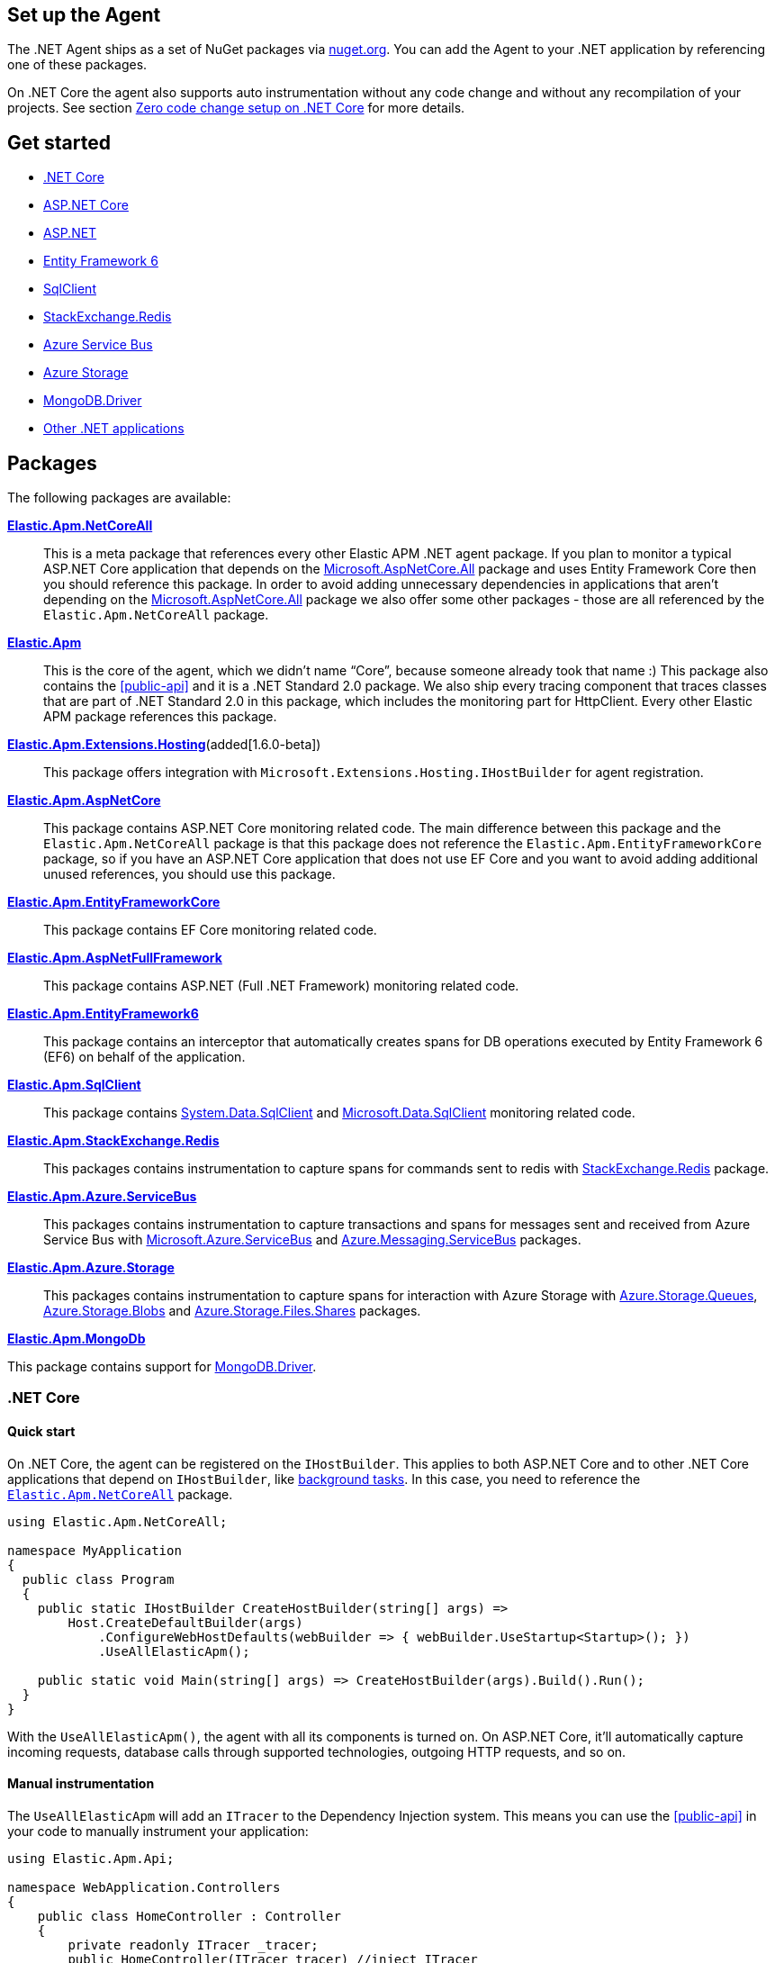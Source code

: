 [[setup]]
== Set up the Agent
The .NET Agent ships as a set of NuGet packages via https://nuget.org[nuget.org].
You can add the Agent to your .NET application by referencing one of these packages.

On .NET Core the agent also supports auto instrumentation without any code change and without any recompilation of your projects. See section <<zero-code-change-setup,  Zero code change setup on .NET Core>> for more details.

[float]
== Get started

* <<setup-dotnet-net-core>>
* <<setup-asp-net-core>>
* <<setup-asp-dot-net>>
* <<setup-ef6>>
* <<setup-sqlclient>>
* <<setup-stackexchange-redis>>
* <<setup-azure-servicebus>>
* <<setup-azure-storage>>
* <<setup-mongo-db>>
* <<setup-general>>

[float]
== Packages

The following packages are available:

https://www.nuget.org/packages/Elastic.Apm.NetCoreAll[**Elastic.Apm.NetCoreAll**]::

This is a meta package that references every other Elastic APM .NET agent package. If you plan to monitor a typical ASP.NET Core application that depends on the https://www.nuget.org/packages/Microsoft.AspNetCore.All[Microsoft.AspNetCore.All] package and uses Entity Framework Core then you should reference this package.
In order to avoid adding unnecessary dependencies in applications that aren’t depending on the https://www.nuget.org/packages/Microsoft.AspNetCore.All[Microsoft.AspNetCore.All] package we also offer some other packages - those are all referenced by the `Elastic.Apm.NetCoreAll` package.

https://www.nuget.org/packages/Elastic.Apm[**Elastic.Apm**]::

This is the core of the agent, which we didn’t name “Core”, because someone already took that name :) This package also contains the <<public-api>> and it is a .NET Standard 2.0 package. We also ship every tracing component that traces classes that are part of .NET Standard 2.0 in this package, which includes the monitoring part for HttpClient. Every other Elastic APM package references this package.

https://www.nuget.org/packages/Elastic.Apm.Extensions.Hosting[**Elastic.Apm.Extensions.Hosting**](added[1.6.0-beta])::

This package offers integration with `Microsoft.Extensions.Hosting.IHostBuilder` for agent registration.

[[setup-asp-net]]
https://www.nuget.org/packages/Elastic.Apm.AspNetCore[**Elastic.Apm.AspNetCore**]::

This package contains ASP.NET Core monitoring related code. The main difference between this package and the `Elastic.Apm.NetCoreAll` package is that this package does not reference the `Elastic.Apm.EntityFrameworkCore` package, so if you have an ASP.NET Core application that does not use EF Core and you want to avoid adding additional unused references, you should use this package.
https://www.nuget.org/packages/Elastic.Apm.EntityFrameworkCore[**Elastic.Apm.EntityFrameworkCore**]::

This package contains EF Core monitoring related code.
https://www.nuget.org/packages/Elastic.Apm.AspNetFullFramework[**Elastic.Apm.AspNetFullFramework**]::

This package contains ASP.NET (Full .NET Framework) monitoring related code.

https://www.nuget.org/packages/Elastic.Apm.EntityFramework6[**Elastic.Apm.EntityFramework6**]::

This package contains an interceptor that automatically creates spans for DB operations executed by Entity Framework 6 (EF6) on behalf of the application.

https://www.nuget.org/packages/Elastic.Apm.SqlClient[**Elastic.Apm.SqlClient**]::

This package contains https://www.nuget.org/packages/System.Data.SqlClient[System.Data.SqlClient] and https://www.nuget.org/packages/Microsoft.Data.SqlClient[Microsoft.Data.SqlClient] monitoring related code.


https://www.nuget.org/packages/Elastic.Apm.StackExchange.Redis[**Elastic.Apm.StackExchange.Redis**]::

This packages contains instrumentation to capture spans for commands sent to redis with https://www.nuget.org/packages/StackExchange.Redis/[StackExchange.Redis] package.

https://www.nuget.org/packages/Elastic.Apm.Azure.ServiceBus[**Elastic.Apm.Azure.ServiceBus**]::

This packages contains instrumentation to capture transactions and spans for messages sent and received from Azure Service Bus with https://www.nuget.org/packages/Microsoft.Azure.ServiceBus/[Microsoft.Azure.ServiceBus] and https://www.nuget.org/packages/Azure.Messaging.ServiceBus/[Azure.Messaging.ServiceBus] packages.


https://www.nuget.org/packages/Elastic.Apm.Azure.Storage[**Elastic.Apm.Azure.Storage**]::

This packages contains instrumentation to capture spans for interaction with Azure Storage with https://www.nuget.org/packages/azure.storage.queues/[Azure.Storage.Queues], https://www.nuget.org/packages/azure.storage.blobs/[Azure.Storage.Blobs] and https://www.nuget.org/packages/azure.storage.files.shares/[Azure.Storage.Files.Shares] packages.


https://www.nuget.org/packages/Elastic.Apm.MongoDb[**Elastic.Apm.MongoDb**]

This package contains support for https://www.nuget.org/packages/MongoDB.Driver/[MongoDB.Driver].


[[setup-dotnet-net-core]]
=== .NET Core

[float]
==== Quick start

On .NET Core, the agent can be registered on the `IHostBuilder`. This applies to both ASP.NET Core and to other .NET Core applications that depend on `IHostBuilder`, like https://docs.microsoft.com/en-us/aspnet/core/fundamentals/host/hosted-services[background tasks]. In this case, you need to reference the https://www.nuget.org/packages/Elastic.Apm.NetCoreAll[`Elastic.Apm.NetCoreAll`] package.


[source,csharp]
----
using Elastic.Apm.NetCoreAll;

namespace MyApplication
{
  public class Program
  {
    public static IHostBuilder CreateHostBuilder(string[] args) =>
        Host.CreateDefaultBuilder(args)
            .ConfigureWebHostDefaults(webBuilder => { webBuilder.UseStartup<Startup>(); })
            .UseAllElasticApm();

    public static void Main(string[] args) => CreateHostBuilder(args).Build().Run();
  }
}
----

With the `UseAllElasticApm()`, the agent with all its components is turned on. On ASP.NET Core, it'll automatically capture incoming requests, database calls through supported technologies, outgoing HTTP requests, and so on.

[float]
==== Manual instrumentation

The `UseAllElasticApm` will add an `ITracer` to the Dependency Injection system. This means you can use the <<public-api>> in your code to manually instrument your application:

[source,csharp]
----
using Elastic.Apm.Api;

namespace WebApplication.Controllers
{
    public class HomeController : Controller
    {
        private readonly ITracer _tracer;
        public HomeController(ITracer tracer) //inject ITracer
        => _tracer = tracer;

        public IActionResult Index()
        {
            //use ITracer
            var span = _tracer.CurrentTransaction?.StartSpan("MySampleSpan", "Sample");
            try
            {
                //your code here
            }
            catch (Exception e)
            {
                span?.CaptureException(e);
                throw;
            }
            finally { }
            {
                span?.End();
            }
            return View();
        }
    }
}
----

Similarly to this ASP.NET Core controller, you can use the same approach with `IHostedService` implementations.

[float]
==== Instrumentation modules

The `Elastic.Apm.NetCoreAll` will reference every agent component. This is usually not a problem, but if you want to keep dependencies minimal, you can also reference the `Elastic.Apm.Extensions.Hosting` and use the `UseElasticApm` method instead of `UseAllElasticApm`. With this you can control what the agent will listen for.

The following example only turns on outgoing HTTP monitoring (so, for instance, database or Elasticsearch calls won't be automatically captured):

[source,csharp]
----
    public static IHostBuilder CreateHostBuilder(string[] args) =>
        Host.CreateDefaultBuilder(args)
            .ConfigureWebHostDefaults(webBuilder => { webBuilder.UseStartup<Startup>(); })
            .UseElasticApm(new HttpDiagnosticsSubscriber());

----


[float]
[[zero-code-change-setup]]
==== Zero code change setup on .NET Core (added[1.7])

If you can't or don't want to reference NuGet packages in your application, you can use the startup hook feature to inject the agent during startup, if your application runs on .NET Core. This feature is supported on .NET Core 2.2 and newer versions.

Steps:

. Download the `ElasticApmAgent_[version].zip` file from the https://github.com/elastic/apm-agent-dotnet/releases[Releases] page of the .NET APM Agent GitHub repository. You can find the file under Assets.
. Unzip the zip file into a folder.
. Set the `DOTNET_STARTUP_HOOKS` environment variable to point to the `ElasticApmAgentStartupHook.dll` file in the unzipped folder

[source,sh]
----
set DOTNET_STARTUP_HOOKS=[pathToAgent]\ElasticApmAgentStartupHook.dll
----

. Start your .NET Core application in a context where the `DOTNET_STARTUP_HOOKS` environment variable is visible.

With this setup the agent will be injected into the application during startup and it will start every auto instrumentation feature. On ASP.NET Core (including gRPC), incoming requests will be automatically captured. 

[NOTE]
--
Agent configuration can be controlled through environment variables with the startup hook feature.
--

[[setup-asp-net-core]]
=== ASP.NET Core

[float]
==== Quick start

We suggest using the approach described in the <<setup-dotnet-net-core, .NET Core setup instructions>>. We keep the `IApplicationBuilder` introduced here only for backwards compatibility.

For ASP.NET Core, once you reference the https://www.nuget.org/packages/Elastic.Apm.NetCoreAll[`Elastic.Apm.NetCoreAll`] package, you can enable auto instrumentation by calling the `UseAllElasticApm()` extension method:

[source,csharp]
----
using Elastic.Apm.NetCoreAll;

public class Startup
{
  public void Configure(IApplicationBuilder app, IHostingEnvironment env)
  {
    app.UseAllElasticApm(Configuration);
    //…rest of the method
  }
  //…rest of the class
}
----

The `app.UseAllElasticApm(...)` line must be the first line in the `Configure` method, otherwise the agent won't be able to properly measure the timing of your requests, and potentially complete requests may be missed by the agent.

With this you enable every agent component including ASP.NET Core tracing, monitoring of outgoing HTTP request, Entity Framework Core database tracing, etc.

In case you only reference the https://www.nuget.org/packages/Elastic.Apm.AspNetCore[`Elastic.Apm.AspNetCore`] package, you won't find the `UseAllElasticApm`. Instead you need to use the `UseElasticApm()` method from the `Elastic.Apm.AspNetCore` namespace. This method turns on ASP.NET Core tracing, and gives you the opportunity to manually turn on other components. By default it will only trace ASP.NET Core requests - No HTTP request tracing, database call tracing or any other tracing component will be turned on.

In case you would like to turn on specific tracing components you can pass those to the `UseElasticApm` method.

For example:

[source,csharp]
----
app.UseElasticApm(Configuration,
	new HttpDiagnosticsSubscriber(),  /* Enable tracing of outgoing HTTP requests */
	new EfCoreDiagnosticsSubscriber()); /* Enable tracing of database calls through EF Core*/
----

In case you only want to use the <<public-api>>, you don't need to do any initialization, you can simply start using the API and the agent will send the data to the APM Server.


[[setup-asp-dot-net]]
=== ASP.NET

[float]
==== Quick start

For ASP.NET (Full .NET Framework), once you've referenced the https://www.nuget.org/packages/Elastic.Apm.AspNetFullFramework[`Elastic.Apm.AspNetFullFramework`] package,
you can enable auto instrumentation by including the `ElasticApmModule` IIS Module in your application's `web.config`:
[source,xml]
----
<?xml version="1.0" encoding="utf-8"?>
<configuration>
    <system.webServer>
        <modules>
            <add name="ElasticApmModule" type="Elastic.Apm.AspNetFullFramework.ElasticApmModule, Elastic.Apm.AspNetFullFramework" />
        </modules>
    </system.webServer>
</configuration>
----

By default the agent creates transactions for all HTTP requests, including the ones for static content:
.html pages, images, etc. If you would like to create transactions only for HTTP requests with dynamic content,
such as `.aspx` pages, you can add `managedHandler` `preCondition`
(https://docs.microsoft.com/en-us/iis/configuration/system.webserver/modules/add[official documentation])
as shown in the following example:
[source,xml]
----
<?xml version="1.0" encoding="utf-8"?>
<configuration>
    <system.webServer>
        <modules>
            <add name="ElasticApmModule" type="Elastic.Apm.AspNetFullFramework.ElasticApmModule, Elastic.Apm.AspNetFullFramework" preCondition="managedHandler" />
        </modules>
    </system.webServer>
</configuration>
----

You can also configure the agent using `web.config` as described at <<configuration-on-asp-net>>.

The `ElasticApmModule` instantiates the APM agent on first initialization. There are some scenarios however where
you might want to control agent instantiatiation, such as configuring filters in application start. The
`ElasticApmModule` exposes a `CreateAgentComponents()` method that returns agent components configured to work with
ASP.NET Full Framework, that can then be used to instantiate the agent.

For example, one might wish to add transaction filters to the agent in application start

[source, c#]
----
public class MvcApplication : HttpApplication
{
    protected void Application_Start()
    {
        // other application startup e.g. RouteConfig, etc.

        // set up agent with components
        var agentComponents = ElasticApmModule.CreateAgentComponents();
        Agent.Setup(agentComponents);

        // add transaction filter
        Agent.AddFilter((ITransaction t) =>
        {
            t.SetLabel("foo", "bar");
            return t;
        });
    }
}
----

Now, the `ElasticApmModule` will use the already instantiated APM agent instance upon initialization.

[[setup-ef6]]
=== Entity Framework 6

[float]
==== Quick start

You can enable auto instrumentation for Entity Framework 6 by referencing the https://www.nuget.org/packages/Elastic.Apm.EntityFramework6[`Elastic.Apm.EntityFramework6`] package
and including the `Ef6Interceptor` interceptor in your application's `web.config`:

[source,xml]
----
<?xml version="1.0" encoding="utf-8"?>
<configuration>
    <entityFramework>
        <interceptors>
            <interceptor type="Elastic.Apm.EntityFramework6.Ef6Interceptor, Elastic.Apm.EntityFramework6" />
        </interceptors>
    </entityFramework>
</configuration>
----

As an alternative to registering the interceptor via the configuration, you can register it in the application code:
[source,csharp]
----
DbInterception.Add(new Elastic.Apm.EntityFramework6.Ef6Interceptor());
----
For example, in an ASP.NET MVC application, you can place the above call in the `Application_Start` method.

NOTE: Be careful not to execute `DbInterception.Add` for the same interceptor more than once,
or you'll get additional interceptor instances.
For example, if you add `Ef6Interceptor` interceptor twice, you'll see two spans for every SQL query.

[[setup-sqlclient]]
=== SqlClient

[float]
==== Quick start

You can enable auto instrumentation for `System.Data.SqlClient` or `Microsoft.Data.SqlClient` by referencing https://www.nuget.org/packages/Elastic.Apm.SqlClient[`Elastic.Apm.SqlClient`] package
and passing `SqlClientDiagnosticSubscriber` to the `UseElasticApm` method in case of ASP.NET Core as it shown in example:

[source,csharp]
----
app.UseElasticApm(Configuration,
	new SqlClientDiagnosticSubscriber());  /* Enable tracing of outgoing db requests */
----

or passing `SqlClientDiagnosticSubscriber` to the `Subscribe` method and make sure that the code is called only once, otherwise the same database call could be captured multiple times:

[source,csharp]
----
// you need add custom code to be sure that Subscribe called only once and in a thread-safe manner
if (Agent.IsConfigured) Agent.Subscribe(new SqlClientDiagnosticSubscriber());  /* Enable tracing of outgoing db requests */
----

NOTE: Auto instrumentation  for `System.Data.SqlClient` is available for both, .NET Core and .NET Framework applications, however, support of .NET Framework has one limitation:
command text cannot be captured. In case of auto instrumentation for `Microsoft.Data.SqlClient`, only .NET Core is supported, at the moment.

[[setup-stackexchange-redis]]
=== StackExchange.Redis

[float]
==== Quick start

Instrumentation can be enabled for `StackExchange.Redis` by referencing https://www.nuget.org/packages/Elastic.Apm.StackExchange.Redis[`Elastic.Apm.StackExchange.Redis`] package
and calling the `UseElasticApm()` extension method defined in `Elastic.Apm.StackExchange.Redis`, on `IConnectionMultiplexer`

[source,csharp]
----
// using Elastic.Apm.StackExchange.Redis;

var connection = await ConnectionMultiplexer.ConnectAsync("<redis connection>");
connection.UseElasticApm();
----

A callback is registered with the `IConnectionMultiplexer` to provide a profiling session for each transaction and span that captures redis commands
sent with `IConnectionMultiplexer`.

[[setup-azure-servicebus]]
=== Azure Service Bus

[float]
==== Quick start

Instrumentation can be enabled for Azure Service Bus by referencing https://www.nuget.org/packages/Elastic.Apm.Azure.ServiceBus[`Elastic.Apm.Azure.ServiceBus`] package and subscribing to diagnostic events
using one of the subscribers:

. If the agent is included by referencing the `Elastic.Apm.NetCoreAll` package, the subscribers will be automatically subscribed with the agent, and no further action is required.
. If you're using `Microsoft.Azure.ServiceBus`, subscribe `MicrosoftAzureServiceBusDiagnosticsSubscriber` with the agent
+
[source, csharp]
----
Agent.Subscribe(new MicrosoftAzureServiceBusDiagnosticsSubscriber());
----
. If you're using `Azure.Messaging.ServiceBus`, subscribe `AzureMessagingServiceBusDiagnosticsSubscriber` with the agent
+
[source, csharp]
----
Agent.Subscribe(new AzureMessagingServiceBusDiagnosticsSubscriber());
----

A new transaction is created when

* one or more messages are received from a queue or topic subscription.
* a message is receive deferred from a queue or topic subscription.

A new span is created when there is a current transaction, and when

* one or more messages are sent to a queue or topic.
* one or more messages are scheduled to a queue or a topic.

[[setup-azure-storage]]
=== Azure Storage

[float]
==== Quick start

Instrumentation can be enabled for Azure Storage by referencing https://www.nuget.org/packages/Elastic.Apm.Azure.Storage[`Elastic.Apm.Azure.Storage`] package and subscribing to diagnostic events using one of the subscribers:

. If the agent is included by referencing the `Elastic.Apm.NetCoreAll` package, the subscribers will be automatically subscribed with the agent, and no further action is required.
. If you're using `Azure.Storage.Blobs`, subscribe `AzureBlobStorageDiagnosticsSubscriber` with the agent
+
[source, csharp]
----
Agent.Subscribe(new AzureBlobStorageDiagnosticsSubscriber());
----
. If you're using `Azure.Storage.Queues`, subscribe `AzureQueueStorageDiagnosticsSubscriber` with the agent
+
[source, csharp]
----
Agent.Subscribe(new AzureQueueStorageDiagnosticsSubscriber());
----
. If you're using `Azure.Storage.Files.Shares`, subscribe `AzureFileShareStorageDiagnosticsSubscriber` with the agent
+
[source, csharp]
----
Agent.Subscribe(new AzureFileShareStorageDiagnosticsSubscriber());
----

For Azure Queue storage, 

* A new transaction is created when one or more messages are received from a queue
* A new span is created when there is a current transaction, and when a message is sent to a queue

For Azure Blob storage, a new span is created when there is a current transaction and when

* A container is created, enumerated, or deleted
* A page blob is created, uploaded, downloaded, or deleted
* A block blob is created, copied, uploaded, downloaded or deleted

For Azure File Share storage, a new span is crated when there is a current transaction and when

* A share is created or deleted
* A directory is created or deleted
* A file is created, uploaded, or deleted.

[[setup-mongo-db]]
=== MongoDB.Driver

[float]
==== Quick start

A prerequisite for auto instrumentation with [`MongoDb.Driver`] is to configure the `MongoClient` with `MongoDbEventSubscriber`:

[source,csharp]
----
var settings = MongoClientSettings.FromConnectionString(mongoConnectionString);

settings.ClusterConfigurator = builder => builder.Subscribe(new MongoEventSubscriber());
var mongoClient = new MongoClient(settings);
----

If the agent is included by referencing the `Elastic.Apm.NetCoreAll` package, it will automatically capture calls to MongoDB on every active transaction.
Otherwise, you can manually activate auto instrumentation from the `Elastic.Apm.MongoDb` package by calling `Agent.Subscribe(new MongoDbDiagnosticsSubscriber());`.

[[setup-general]]
=== Other .NET applications

If you have a .NET application that is not covered in this section, you can still use the agent and instrument your application manually.

To do this, add the https://www.nuget.org/packages/Elastic.Apm[Elastic.Apm] package to your application and use the <<public-api>> to manually create spans and transactions.
